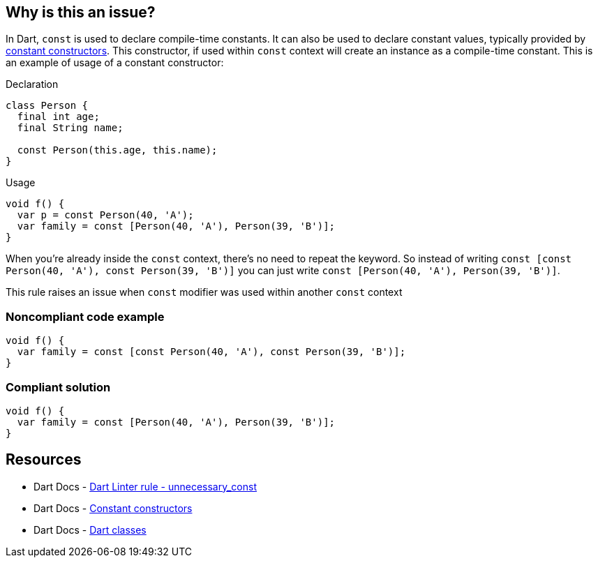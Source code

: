 == Why is this an issue?

In Dart, `const` is used to declare compile-time constants. It can also be used to declare constant values, typically provided by https://dart.dev/language/constructors#constant-constructors[constant constructors]. This constructor, if used within `const` context will create an instance as a compile-time constant. This is an example of usage of a constant constructor:

Declaration

[source,dart]
----
class Person {
  final int age;
  final String name;

  const Person(this.age, this.name);
}
----

Usage

[source,dart]
----
void f() {
  var p = const Person(40, 'A');
  var family = const [Person(40, 'A'), Person(39, 'B')];
}
----

When you're already inside the `const` context, there's no need to repeat the keyword. So instead of writing `const [const Person(40, 'A'), const Person(39, 'B')]` you can just write `const [Person(40, 'A'), Person(39, 'B')]`.

This rule raises an issue when `const` modifier was used within another `const` context

=== Noncompliant code example

[source,dart]
----
void f() {
  var family = const [const Person(40, 'A'), const Person(39, 'B')];
}
----


=== Compliant solution

[source,dart]
----
void f() {
  var family = const [Person(40, 'A'), Person(39, 'B')];
}
----

== Resources

* Dart Docs - https://dart.dev/tools/linter-rules/unnecessary_const[Dart Linter rule - unnecessary_const]
* Dart Docs - https://dart.dev/language/constructors#constant-constructors[Constant constructors]
* Dart Docs - https://dart.dev/language/classes[Dart classes]


ifdef::env-github,rspecator-view[]

'''
== Implementation Specification
(visible only on this page)

=== Message

Unnecessary 'const' keyword.


=== Highlighting

the const keyword


endif::env-github,rspecator-view[]
